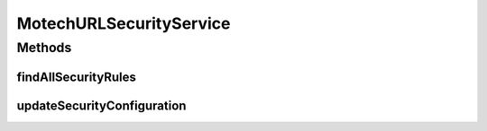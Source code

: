 .. java:import:: java.util List

.. java:import:: org.motechproject.security.domain MotechSecurityConfiguration

.. java:import:: org.motechproject.security.domain MotechURLSecurityRule

.. java:import:: org.springframework.security.access.prepost PreAuthorize

MotechURLSecurityService
========================

.. java:package:: org.motechproject.security.service
   :noindex:

.. java:type:: public interface MotechURLSecurityService

   Service to access and update security configuration details from the platform. Permission based, method level security is defined to prevent unauthorized users from updating security.

Methods
-------
findAllSecurityRules
^^^^^^^^^^^^^^^^^^^^

.. java:method:: @PreAuthorize  List<MotechURLSecurityRule> findAllSecurityRules()
   :outertype: MotechURLSecurityService

   A protected method for viewing security rule information for the platform.

   :return: All URL security rules found in the database

updateSecurityConfiguration
^^^^^^^^^^^^^^^^^^^^^^^^^^^

.. java:method:: @PreAuthorize  void updateSecurityConfiguration(MotechSecurityConfiguration configuration)
   :outertype: MotechURLSecurityService

   A protected method for updating security configuration for the platform.

   :param configuration: The updated security information, which will cause an updating of the motech proxy manager

